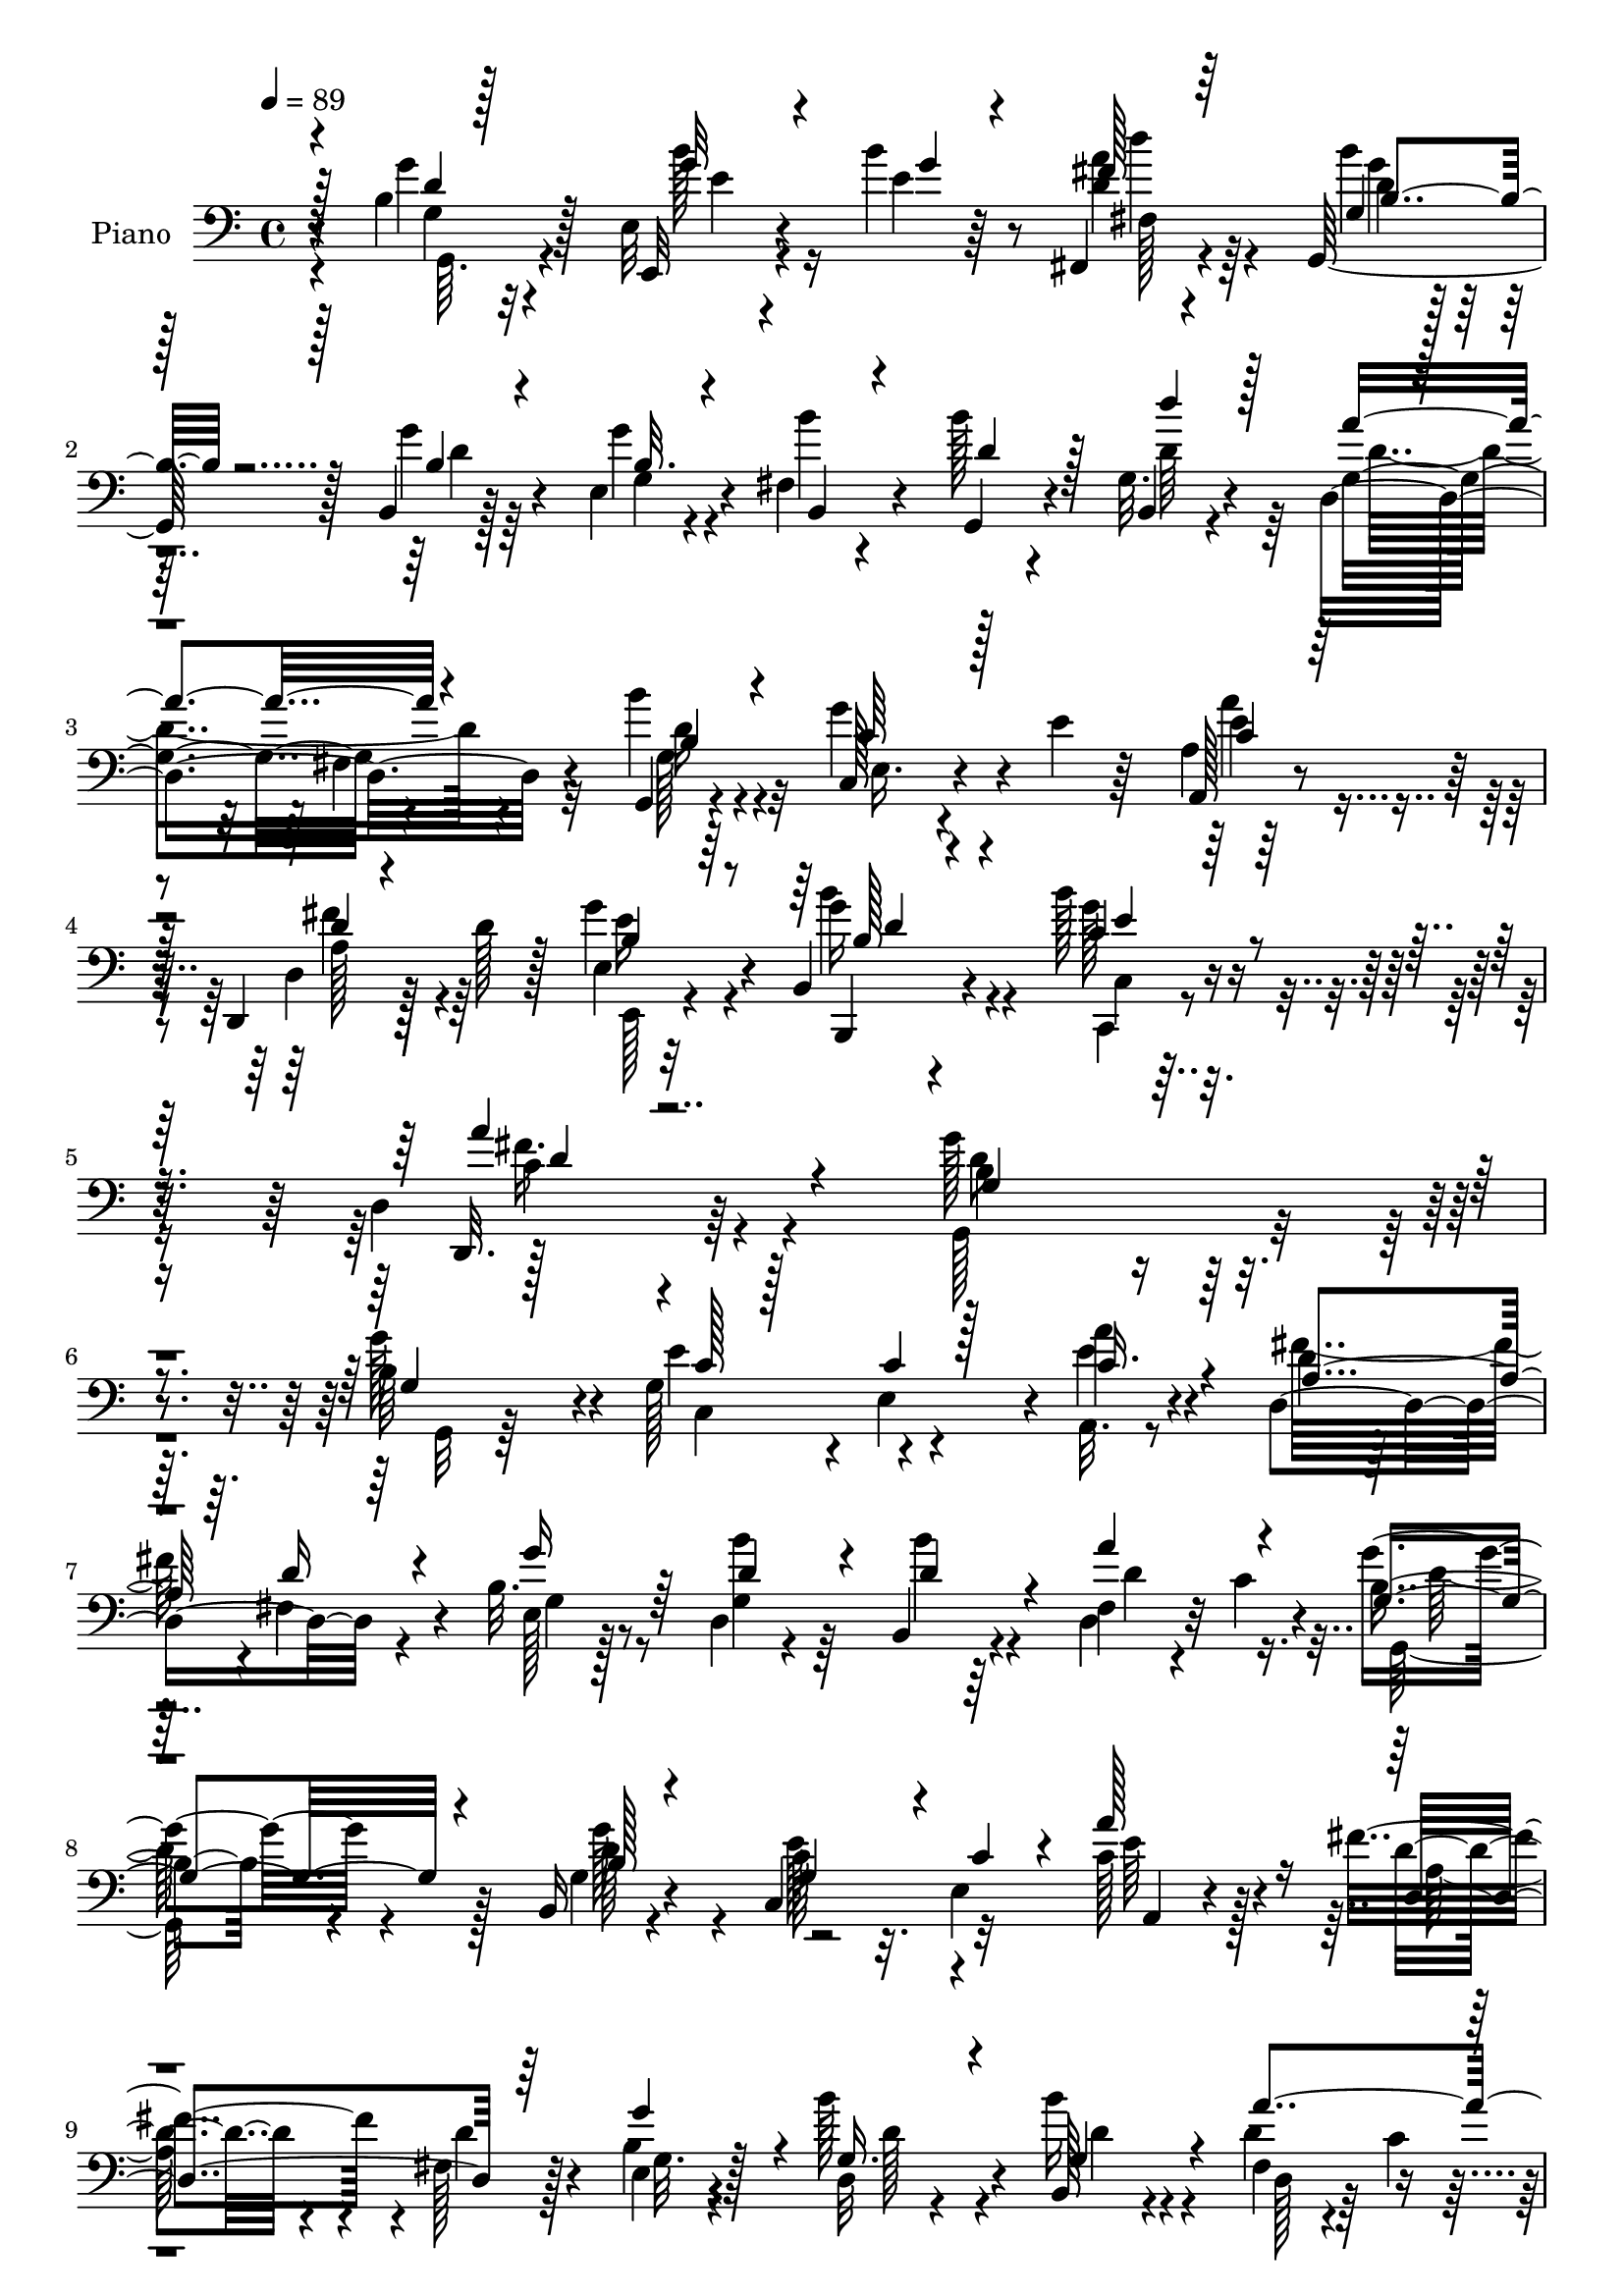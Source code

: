 % Lily was here -- automatically converted by c:/Program Files (x86)/LilyPond/usr/bin/midi2ly.py from output/midi/dh021pn.mid
\version "2.14.0"

\layout {
  \context {
    \Voice
    \remove "Note_heads_engraver"
    \consists "Completion_heads_engraver"
    \remove "Rest_engraver"
    \consists "Completion_rest_engraver"
  }
}

trackAchannelA = {


  \key c \major
    
  \time 4/4 
  

  \key c \major
  
  \tempo 4 = 89 
  
  % [MARKER] DH021     
  
}

trackA = <<
  \context Voice = voiceA \trackAchannelA
>>


trackBchannelA = {
  
  \set Staff.instrumentName = "Piano"
  
}

trackBchannelB = \relative c {
  r4*73/96 b'4*11/96 r32*5 e,32 r4*59/96 b''4*16/96 r8 fis,,4*16/96 
  r4*52/96 g128*17 r128*5 b4*11/96 r128*19 e4*19/96 r4*46/96 fis4*17/96 
  r4*55/96 b'128*7 r4*46/96 g,32. r4*53/96 d4*85/96 r4*59/96 g,4*14/96 
  r4*58/96 g''4*59/96 r4*13/96 e4*20/96 r64*7 a,4*7/96 r128*21 d,,4*20/96 
  r128*19 d''128*7 r128*15 e,4*13/96 r32*5 b4*16/96 r4*64/96 b''128*11 
  r8 d,,4*13/96 r4*95/96 g'128*81 r4*79/96 b,64*9 r4*13/96 g128*21 
  r4*4/96 e4*61/96 r4*5/96 a'4*28/96 r4*38/96 d,,4*83/96 r4*47/96 b'32. 
  r8 d,4*17/96 r4*52/96 b4*20/96 r4*50/96 fis'4*13/96 r4*20/96 c'4*17/96 
  r4*26/96 b4*64/96 r4*73/96 b,16 r4*46/96 c4*71/96 r32*5 c'128*11 
  r4*34/96 fis4*62/96 r4*4/96 fis,128*7 r128*15 e4*19/96 r4*47/96 b''128*15 
  r4*26/96 b,,128*7 r4*50/96 fis'4*13/96 r4*22/96 c'4*16/96 
  | % 10
  r128*7 g'4*64/96 r4*73/96 g,128*5 r4*53/96 b'4*34/96 r4*35/96 b64*9 
  r4*10/96 fis,4*26/96 r4*40/96 d'4*16/96 r128*17 g,4*19/96 r4*46/96 e4*16/96 
  r4*55/96 fis128*5 r4*55/96 g4*23/96 r128*15 d'16. r4*41/96 a'4*136/96 
  r128 b4*32/96 r4*40/96 g128*23 r4*2/96 c,,4*8/96 r64*9 a4*17/96 
  r64*9 fis''128*23 r4*2/96 d8. r4*64/96 b'64*5 r4*44/96 g,4*22/96 
  r4*56/96 fis'4*70/96 r4*28/96 b,4*122/96 r4. b4*26/96 r4*46/96 e4*67/96 
  e,32. r4*47/96 a'4*41/96 r4*29/96 d,4*40/96 r4*26/96 fis,4*46/96 
  r4*22/96 e128*7 r8 b''4*29/96 r128*15 g,16. r16. d'4*44/96 r4*32/96 b4*61/96 
  r64*13 b,4*23/96 r4*44/96 c'4*50/96 r4*14/96 e,64*11 c'128*11 
  r4*35/96 a4*61/96 r4*2/96 fis4*56/96 r32 b4*50/96 r4*16/96 b'4*41/96 
  r64*5 g,64*7 r64*5 fis4*13/96 r4*25/96 c'128*5 r4*22/96 b128*19 
  r4*85/96 g128*5 r4*56/96 e'4*20/96 r4*49/96 g4*25/96 r4*37/96 fis,128*5 
  r4*56/96 g64*15 r128*15 e4*16/96 r4*52/96 fis32. r4*53/96 g,4*20/96 
  r4*50/96 d'''4*31/96 r4*43/96 a4 r4*53/96 d,4*50/96 r128*7 g4*70/96 
  g,4*22/96 r4*40/96 a'4*46/96 r16 fis64*11 r4*4/96 fis,4*37/96 
  r4*31/96 g4*22/96 r128*17 d'16 r4*53/96 c,128*5 r4*64/96 a''4*58/96 
  r4*43/96 b,4*191/96 r128*25 g16 r4*43/96 g128*21 r128 e4*68/96 
  r4*68/96 fis'4*76/96 r128*19 e,4*23/96 r4*44/96 d4*19/96 r4*50/96 b4*20/96 
  r4*56/96 fis'4*17/96 r4*20/96 c'4*16/96 r16 b128*21 r4*80/96 g4*49/96 
  r128*7 c4*59/96 r4*8/96 c,4*20/96 r4*46/96 a32. r4*53/96 d'4*43/96 
  r4*26/96 d4*25/96 r4*7/96 fis64*5 r128 g,4*38/96 r64*5 b'4*55/96 
  r4*19/96 b,,4*29/96 r128*15 fis'4*17/96 r4*17/96 c'4*22/96 r4*22/96 g8. 
  r128*25 b16 r4*47/96 e,4*13/96 r4*59/96 g'4*19/96 r4*44/96 d'16 
  r4*43/96 g,,128*15 r4*26/96 g'16 r4*40/96 g4*43/96 r4*25/96 b,,,64. 
  r32*5 g4*16/96 r4*52/96 b4*16/96 r128*19 a'''4*80/96 r32*5 g,,4*16/96 
  r4*52/96 e'4*67/96 r4*1/96 g4*25/96 r64*7 a,4*16/96 r64*9 fis''4*73/96 
  r4*68/96 g,4*25/96 r4*49/96 d'4*37/96 r4*38/96 g4*34/96 r4*44/96 a4*71/96 
  r4*28/96 b,128*39 r128*49 g128*9 r4*43/96 g64*9 r4*11/96 e128*19 
  r64. c'4*23/96 r128*15 d,,4*20/96 r128*17 d''4*61/96 r64 e,128*5 
  r64*9 d32 r4*62/96 b4*19/96 r4*59/96 d,4*11/96 r4*25/96 c''4*14/96 
  r4*32/96 b128*13 r4*103/96 b,,4*17/96 r4*52/96 e''64*11 r128 c4*46/96 
  r128*5 a,,32. r4*53/96 d4*77/96 r4*58/96 e'4*19/96 r8 d4*14/96 
  r4*58/96 b,32. r4*61/96 fis'''128*15 r4*41/96 g,4*40/96 r4*107/96 g4*14/96 
  r64*9 e,4*17/96 r128*17 b'''16 r4*46/96 fis,4*16/96 r64*9 g4*20/96 
  r4*47/96 g'4*55/96 r32 e,128*5 r4*53/96 d4*13/96 r4*55/96 g,,4*17/96 
  r4*56/96 b'4*11/96 r128*21 a''4*80/96 r4*62/96 g,4*13/96 r4*58/96 c,,4*14/96 
  r128*19 e'4*11/96 r4*56/96 a,,32. r4*53/96 d'128*15 r4*29/96 d'128*7 
  r8 e,4*22/96 r64*9 b,4*23/96 r4*64/96 c'4*19/96 r4*83/96 d4*16/96 
  r128*43 g,4*17/96 
}

trackBchannelBvoiceB = \relative c {
  r4*74/96 g''4*14/96 r128*19 e,,32 r4*59/96 e''4*10/96 r64*9 <d a' >4*14/96 
  r4*55/96 b'4*28/96 r128*13 g4*23/96 r4*43/96 g4*28/96 r4*38/96 b4*25/96 
  r4*46/96 g,,4*23/96 r4*44/96 b4*11/96 r4*61/96 g'4*74/96 r4*68/96 b'4*23/96 
  r4*50/96 c,,128*13 r4*95/96 a128*5 r4*55/96 d4*19/96 r128*41 g'4*31/96 
  r4*44/96 b,,,4*17/96 r4*62/96 g'''128*11 r8 d,,32. r64*15 b''4*235/96 
  r4*86/96 g'128*19 r4*11/96 e4*68/96 r4*64/96 e4*29/96 r4*38/96 d4*25/96 
  r128*13 fis,4*40/96 r4*26/96 e128*5 r128*17 b''4*40/96 r64*5 b4*14/96 
  r64*9 d,,4*16/96 r32*5 g'4*65/96 r4*73/96 g,4*29/96 r4*41/96 c128*15 
  r32. e,4*70/96 a,4*16/96 r4*49/96 d'4*44/96 r4*22/96 d r4*43/96 b4*22/96 
  r128*15 d,32 r4*58/96 b''16 r4*47/96 d,4*38/96 r4*35/96 <g,, b' >4*52/96 
  r4*85/96 d''4*26/96 r64*7 e,4*19/96 r4*50/96 g'4*55/96 r64. a128*21 
  r4*4/96 g,32. r4*49/96 g'32. r4*46/96 g,16 r4*47/96 d'4*43/96 
  r4*26/96 g,,4*25/96 r4*44/96 g'4*28/96 r4*49/96 d4*82/96 r4*58/96 d'4*73/96 
  r128*21 g,4*14/96 r64*9 a16 r4*47/96 d4*38/96 r4*28/96 fis,4*58/96 
  r4*13/96 b8 r4*23/96 <g d' >4*25/96 r8 c,128*5 r4*62/96 a''4*77/96 
  r4*22/96 g,4*113/96 r4*152/96 g'4*74/96 r64*11 c,4*55/96 r64. c128*15 
  r4*26/96 fis4*68/96 r4*67/96 g,4*19/96 r4*49/96 d'4*32/96 r64*7 b'4*25/96 
  r4*47/96 fis,4*13/96 r4*23/96 c'4*19/96 r128*7 g'4*67/96 r8. g,64*5 
  r4*37/96 e'4*65/96 r4*1/96 c4*50/96 r4*14/96 a,32 r4*55/96 fis''64*11 
  r4*2/96 d4*28/96 r16. g,4*23/96 r4*44/96 g4*19/96 r128*17 b,4*19/96 
  r4*53/96 a''128*17 r4*25/96 g64*11 r128*25 b,4*16/96 r64*9 b'128*9 
  r4*43/96 b4*46/96 r4*17/96 d,4*31/96 r128*13 b'4*55/96 r4*14/96 d,4*20/96 
  r4*47/96 g,16 r4*43/96 b'64*5 r4*41/96 g,128*7 r4*49/96 d'4*34/96 
  r128*13 d4*107/96 r4*43/96 g,,4*16/96 r4*55/96 e'4*52/96 r128*5 e'4*25/96 
  r4*40/96 a,,4*17/96 r4*53/96 d'4*38/96 r4*34/96 d8. r64*11 b'4*34/96 
  r4*44/96 g,4*16/96 r128*21 c4*40/96 r4*61/96 d4*199/96 r64*11 g4*73/96 
  r4*62/96 c,4*50/96 r4*13/96 c4*35/96 r4*37/96 d4*49/96 r128*5 fis,4*55/96 
  r4*13/96 b4*53/96 r4*14/96 b'4*50/96 r4*22/96 b4*29/96 r4*44/96 d,,4*20/96 
  r4*59/96 g'4*67/96 r128*25 b,,4*19/96 r4*50/96 e'4*70/96 r128*21 c4*40/96 
  r4*31/96 fis128*29 r8 b,64*9 r4*14/96 g4*22/96 r4*52/96 g64*9 
  r4*20/96 d4*19/96 r4*59/96 g,8. r128*25 d''128*9 r4*44/96 e,,4*14/96 
  r128*19 b'''4*22/96 r64*7 d,32. r4*49/96 g,,4*59/96 r32 b'32. 
  r4*46/96 b128*7 r4*46/96 b,4*10/96 r4*59/96 g4*19/96 r4*50/96 b4*19/96 
  r4*53/96 fis''4*83/96 r128*19 b,4*25/96 r4*44/96 c r16 e4*41/96 
  r4*25/96 a,4*38/96 r128*11 a4*73/96 r4*68/96 e4*23/96 r4*50/96 b''4*40/96 
  r16. c,,4*22/96 r4*56/96 d,4*14/96 r32*7 d''4*133/96 r32*11 g,,4*14/96 
  r4*55/96 e''64*11 r4*1/96 c4*47/96 r32. a,4*19/96 r4*49/96 d4*17/96 
  r4*55/96 d,4*14/96 r128*17 b''4*29/96 r4*40/96 d,,4*20/96 r64*9 b'''4*35/96 
  r4*43/96 d,,4*17/96 r4*65/96 g'8 r4*95/96 b,,32. r128*17 c,4*14/96 
  r4*56/96 c'64. r4*52/96 a4*19/96 r4*50/96 d4*80/96 r4*56/96 e,128*7 
  r4*46/96 d4*22/96 r4*50/96 b'4*16/96 r4*62/96 a''4*46/96 r4*40/96 g,,4*56/96 
  r4*91/96 b'4*34/96 r4*35/96 e,128*5 r4*53/96 e,4*13/96 r128*19 fis4*16/96 
  r64*9 g128*9 r4*40/96 d''4*31/96 r16. e,,4*19/96 r4*49/96 b''4*17/96 
  r4*50/96 g,4*19/96 r64*9 d''4*43/96 r4*31/96 d4*83/96 r4*61/96 g,,4*23/96 
  r4*46/96 c4*22/96 r128*17 c'128*7 r128*15 a,16 r4*47/96 d,4*46/96 
  r4 e4*28/96 r4*49/96 b'4*23/96 r128*21 c,4*22/96 r4*80/96 d4*25/96 
  r16*5 g'4*61/96 
}

trackBchannelBvoiceC = \relative c {
  \voiceThree
  r128*25 d'4*8/96 r128*21 g32 r4*59/96 g4*11/96 r4*52/96 fis128*5 
  r64*9 g,4*35/96 
  | % 2
  r128*11 b4*16/96 r4*50/96 b32. r4*50/96 b,4*13/96 r4*56/96 d'4*34/96 
  r128*11 d'4*20/96 r128*17 a4*76/96 r4*67/96 b,4*23/96 r4*49/96 c64*9 
  r128*27 c4*19/96 r128*17 d4*17/96 r4*125/96 b4*20/96 r64*9 b128*7 
  r4*58/96 c4*34/96 r4*47/96 a' r4*61/96 g,4*239/96 r4*83/96 g4*23/96 
  r128*15 c128*7 r128*15 c4*14/96 r128*17 c16. r4*31/96 a4*56/96 
  r64. d16 r4*41/96 g16 r64*7 d4*41/96 r4*29/96 d4*28/96 r4*40/96 a'4*41/96 
  r4*35/96 g,4*70/96 r4*70/96 b128*9 r4*41/96 g4*56/96 r4*11/96 c4*40/96 
  r4*23/96 a'128*15 r16 d,,4*76/96 r64*9 g'4*59/96 r4*8/96 g,16. 
  r4*34/96 g4*43/96 r4*28/96 a'4*55/96 r32. g,128*21 r4*74/96 g'4*53/96 
  r128*5 g64*5 r4*40/96 e,4*17/96 r4*47/96 d'4*20/96 r4*46/96 b'4*55/96 
  r4*14/96 b,,4*8/96 r4*55/96 g''4*76/96 r4*65/96 b4*67/96 d4*34/96 
  r4*44/96 g,,4*70/96 r4*70/96 g4*26/96 r4*44/96 e4*47/96 r4*19/96 e'4*20/96 
  r8 c4*52/96 r4*19/96 a4*64/96 r4*73/96 g4*32/96 r4*40/96 b,16 
  r4*47/96 b''128*11 r128*15 c,128*5 r4*83/96 g'4*131/96 r128*45 g,,4*11/96 
  r4*61/96 c'4*50/96 r4*82/96 a,4*17/96 r4*53/96 d4*95/96 r4*40/96 b'4*43/96 
  r4*26/96 d,4*16/96 r4*58/96 b4*14/96 r128*19 a''4*50/96 r128*9 g,,4*67/96 
  r4*71/96 g''128*23 r4*128/96 a,128*7 r4*47/96 d4*43/96 r4*88/96 g32*5 
  r4*7/96 d4*52/96 r32. b'4*28/96 r4*46/96 d,,4*14/96 r4*62/96 g,4*56/96 
  r4*83/96 d''32. r4*53/96 e,4*17/96 r64*9 e'4*10/96 r4*52/96 d'4*31/96 
  r4*40/96 g,64*5 r4*38/96 b,,128*5 r128*17 g''128*21 r4*5/96 d4*19/96 
  r4*52/96 b'4*59/96 r4*11/96 b,,128*5 r4*59/96 g'8. r128 fis4*26/96 
  r4*47/96 b'128*9 r4*44/96 c,4*58/96 r4*10/96 c128*9 r4*37/96 c4*47/96 
  r16 a64*11 r8. e4*20/96 r4*52/96 g4*26/96 
  | % 23
  r128*17 b'4*35/96 r4*44/96 fis4*49/96 r4*53/96 g2 r4*73/96 g,,4*13/96 
  r4*55/96 e''64*11 r4*64/96 a128*17 r4*20/96 a,4*70/96 r128*21 g'32*5 
  r4*7/96 d4*53/96 r4*20/96 d4*38/96 r4*34/96 a'4*55/96 r4*23/96 d,128*23 
  r4*74/96 b16. r4*34/96 e,64*5 r4*35/96 c'4*52/96 r128*5 e4*70/96 
  r4*1/96 d,4*103/96 r4*32/96 e4*35/96 r128*11 d32. r4*56/96 b''64*5 
  r4*43/96 d,4*47/96 r4*32/96 d4*68/96 r64*13 g16. r4*35/96 b4*23/96 
  r4*112/96 fis,4*19/96 r4*49/96 g'32. r4*53/96 d32. r128*15 d4*31/96 
  r4*37/96 b'4*26/96 r64*7 b128*17 r32. d,4*26/96 r4*47/96 d,,4*64/96 
  r128*25 d''128*9 r64*7 c,4*77/96 r4*58/96 a''4*73/96 r4*67/96 fis,4*43/96 
  r4*29/96 b4*55/96 r32. g4*17/96 r4*58/96 b'64*5 r8 d,,4*23/96 
  r4*76/96 g,4*118/96 r128*49 b'4*31/96 r4*37/96 c,4*77/96 r4*55/96 a''4*25/96 
  r4*44/96 fis128*21 r64. d,4*13/96 r128*17 g'4*47/96 r4*22/96 b,4*29/96 
  r4*46/96 g'4*58/96 r4*19/96 d4*43/96 r4*40/96 g,4*38/96 r128*35 b16 
  r4*44/96 c4*31/96 r4*40/96 c,,4*11/96 r4*49/96 c''4*25/96 r128*15 fis32*5 
  r4*8/96 d4*38/96 r4*29/96 e16 r4*43/96 g4*47/96 r128*9 b,4*14/96 
  r128*21 d,,4*14/96 r4*26/96 c''32 r4*34/96 b4*47/96 r128*33 g'4*49/96 
  r4*20/96 g4*17/96 r128*17 e,128*5 r4*55/96 d''4*22/96 r8 g,4*43/96 
  r16 b,4*43/96 r4*25/96 g'128*17 r4*17/96 d4*16/96 r4*53/96 d4*23/96 
  r4*47/96 d'4*55/96 r128*7 d,,,4*73/96 r4*70/96 b''4*23/96 r4*49/96 c64*7 
  r128*9 e4*23/96 r4*44/96 a,4*26/96 r4*44/96 fis'4*68/96 r128*25 g4*55/96 
  r128*7 b,128*9 r4*59/96 c4*34/96 r4*68/96 fis4*44/96 r4*101/96 b,64*13 
}

trackBchannelBvoiceD = \relative c {
  \voiceTwo
  r128*25 g'4*10/96 r4*61/96 b'128*5 r16*5 fis,128*5 r64*9 d'4*31/96 
  r4*37/96 d4*11/96 r64*9 g,4*19/96 r4*185/96 d'64*5 r64*7 d4*77/96 
  r4*65/96 d16 r4*49/96 e,16. r4*98/96 e'4*20/96 r4*50/96 a,128*19 
  r4*85/96 e'16 r4*50/96 g16 r4*56/96 c,,4*13/96 r4*68/96 c'4*22/96 
  r4*85/96 d8*5 r32*7 g,,32 r64*9 c4*74/96 r4*58/96 a32. r8 fis''32*5 
  r4*71/96 g,4*17/96 r8 g4*89/96 r4*50/96 d'4*40/96 r16. g,,128*21 
  r4*76/96 d''128*19 r4*11/96 e128*21 r4*68/96 e64*5 r128*13 a,128*19 
  r4*73/96 g32. r4*49/96 d'128*13 r4*31/96 d4*37/96 r4*34/96 d,128*5 
  r128*65 b'4*14/96 r64*9 e4*22/96 r4*49/96 e64. r64*9 d'4*55/96 
  r4*11/96 g,4*43/96 r4*25/96 d4*17/96 r4*47/96 b4*25/96 r128*15 b'64*5 
  r4*41/96 d,8 r4*19/96 
  | % 12
  b,128*5 r128*43 fis'128*5 r4*59/96 g,4*14/96 r4*56/96 c4*43/96 
  r4*23/96 c'32. r4*49/96 a'4*68/96 r4*4/96 d,,128*29 r4*49/96 g'4*65/96 
  r4*79/96 e64*7 r4*35/96 d4*26/96 r8. d4*134/96 r32*11 g,4*17/96 
  r4*55/96 g4*56/96 r4*76/96 e'4*31/96 r4*40/96 a,4*61/96 r4*5/96 d4*61/96 
  r4*7/96 g4*61/96 r64. g,128*7 r4*52/96 d'128*13 r4*35/96 d,4*11/96 
  r128*21 g128*23 r4*70/96 d'4*59/96 r4*8/96 g,64*9 r128*25 a'4*47/96 
  r128*7 d,,4*100/96 r4*32/96 e16 r128*15 d4*11/96 r128*19 d'16. 
  r4*37/96 d4*43/96 r128*11 g,4*61/96 r64*13 g'4*23/96 r8 g4*23/96 
  r8 e,32. r4*44/96 a'4*61/96 r4*10/96 d,128*15 r4*23/96 g128*7 
  r4*46/96 b,4*41/96 r128*9 b,4*17/96 r64*9 d'4*31/96 r4*38/96 g,128*7 
  r4*53/96 d4*100/96 r8 b'128*11 r4*38/96 c,64*13 r4*55/96 e'4*29/96 
  r4*43/96 d,4*79/96 r128*19 b'128*7 r4*53/96 b,4*16/96 r32*5 e'4*32/96 
  r4*47/96 d,4*22/96 r4*80/96 g,4*196/96 r4*68/96 b'128*9 r4*41/96 c,4*76/96 
  r4*55/96 a4*17/96 r64*9 d4*119/96 r4*14/96 g4*25/96 r4*187/96 d'128*13 
  r128*13 g,,4*65/96 r4*77/96 d''128*25 r32*5 e,4*55/96 r32 a'4*76/96 
  r128*21 fis,128*19 r4*10/96 g'4*62/96 r64 d4*56/96 r4*19/96 d4*43/96 
  r4*29/96 a'4*62/96 r4*17/96 g4*71/96 r4*76/96 g,32 r4*59/96 d'4*10/96 
  r4*124/96 a'4*25/96 r4*43/96 b4*49/96 r128*29 b,,,4*8/96 r4*59/96 d''4*13/96 
  r64*9 d r4*16/96 d'4*22/96 r4*50/96 d,,128*25 r4*65/96 g4*35/96 
  r4*34/96 e'4*55/96 r4*13/96 c4*46/96 r128*7 e4*34/96 r16. d4*34/96 
  r16. d4*76/96 r4*71/96 b,128*11 r128*13 e'128*11 r4*46/96 c32 
  r4*86/96 g'4*128/96 r4*137/96 g4*71/96 r4*130/96 e16 r128*15 d4*25/96 
  r128*37 e,,4*17/96 r4*52/96 <b''' d, >4*47/96 r128*9 d,32*5 r4*17/96 a'4*44/96 
  r128*13 g,,4*59/96 r32*7 d''4*26/96 r64*7 g,4*52/96 r4*80/96 e'128*11 
  r4*37/96 a,64*7 r4*92/96 b4*28/96 r4*40/96 d4*28/96 r128*15 b'4*32/96 
  r128*15 d,,32. r4*68/96 g'128*17 r4 g,,4*17/96 r4*52/96 e''64. 
  r4*59/96 e128*5 r4*55/96 a4*20/96 r4*49/96 b4*44/96 r4*92/96 e,4*26/96 
  r4*41/96 d,,4*20/96 r4*50/96 g''64*5 r4*40/96 b,,,4*13/96 r4*62/96 d'128*27 
  r128*21 d'4*20/96 r128*17 g4*61/96 r128*25 e128*11 r4*38/96 a,8 
  r4*95/96 b4*34/96 r64*7 d4*26/96 r32*5 b'4*35/96 r64*11 d,4*47/96 
  r4*98/96 d32*7 
}

trackBchannelBvoiceE = \relative c {
  \voiceFour
  r4*77/96 g64. r4*61/96 e''4*10/96 r4*124/96 d'4*16/96 r4*53/96 g,4*34/96 
  | % 2
  r4*446/96 fis,4*11/96 r32*5 g128*9 r32*15 a'4*23/96 r4*47/96 fis4*65/96 
  r64*13 e,,128*5 r4*58/96 b'''4*31/96 r4*49/96 c,,,4*16/96 r4*65/96 fis''16. 
  r4*71/96 g,,128*81 r4*757/96 d''128*23 r128*23 g r64*203 b,,4*16/96 
  r4*409/96 c'64*9 r4*80/96 e4*28/96 r64*67 d,4*19/96 r64*13 g,128*41 
  r4*142/96 d''4*56/96 r4*16/96 c,4*82/96 r4*752/96 c4*80/96 r4*50/96 e'8 
  r4*781/96 fis128*13 r128*199 g,64*7 r4*161/96 a64*5 r4*178/96 g'4*62/96 
  r4*88/96 c,4*37/96 r64*7 d128*17 r128*17 g,64*33 r64*11 d'128*19 
  r32 c128*17 r4*79/96 e4*35/96 r4*100/96 d4*28/96 r4*331/96 g,4*70/96 
  r8. g'4*79/96 r4*124/96 a,4*37/96 r4*34/96 a4*68/96 r4*361/96 b4*61/96 
  r4*85/96 g,4*14/96 r4*58/96 g''4*16/96 r4*118/96 fis,,4*19/96 
  r4*184/96 b4*10/96 r128*19 b'128*5 r4*53/96 g'4*34/96 r4*35/96 g4*25/96 
  r4*187/96 g16. r128*11 g4*67/96 r4*68/96 c,64*9 r4*16/96 d,4*85/96 
  r4*56/96 g'4*133/96 r4*16/96 c,,,4*20/96 r4*58/96 <d'' fis >8 
  r128*17 g,4*109/96 r32*13 d'4*56/96 r32 c4*49/96 r128*51 a4*52/96 
  r4*152/96 g'4*49/96 r4*29/96 b,,,4*11/96 r128*21 fis'''128*11 
  r4*50/96 d128*19 r4*85/96 g32*5 r64. c,,4*14/96 r4*118/96 a''128*9 
  r4*43/96 d,4*23/96 r4*110/96 g4*53/96 r128*5 b4*43/96 r64*5 g4*35/96 
  r64*7 d8 r128*13 d4*50/96 r4 d4*29/96 r4*40/96 b'4*20/96 r8 g4*22/96 
  r8 d4*22/96 r128*61 b128*17 r4*16/96 g'4*26/96 r4*44/96 b r4*245/96 b128*11 
  r128*13 e,4*41/96 r4*95/96 c128*7 r4*50/96 d4*25/96 r4*119/96 e64*5 
  r4*44/96 b'4*34/96 r4*52/96 e,128*13 r128*21 a4*40/96 r128*35 g,,,4*17/96 
}

trackBchannelBvoiceF = \relative c {
  \voiceOne
  r4*350/96 b'4*38/96 r4*1007/96 d4*14/96 r4*65/96 e4*31/96 r128*17 d4*10/96 
  r4*8287/96 c,4*20/96 r4*962/96 fis'4*22/96 r4*248/96 g16 r4*326/96 b4*31/96 
  r4*2026/96 a,4*28/96 r4*316/96 d4*37/96 r4*481/96 fis128*7 r4*250/96 b4*28/96 
  r4*331/96 g128*15 r4*163/96 a64*5 r4*259/96 g128*13 r8 g128*13 
  r4*62/96 c,4*41/96 r4*104/96 g'128*25 
}

trackB = <<

  \clef bass
  
  \context Voice = voiceA \trackBchannelA
  \context Voice = voiceB \trackBchannelB
  \context Voice = voiceC \trackBchannelBvoiceB
  \context Voice = voiceD \trackBchannelBvoiceC
  \context Voice = voiceE \trackBchannelBvoiceD
  \context Voice = voiceF \trackBchannelBvoiceE
  \context Voice = voiceG \trackBchannelBvoiceF
>>


trackCchannelA = {
  
  \set Staff.instrumentName = "Digital Hymn #021"
  
}

trackC = <<
  \context Voice = voiceA \trackCchannelA
>>


trackDchannelA = {
  
  \set Staff.instrumentName = "Immortal, Invisible, God Only Wise"
  
}

trackD = <<
  \context Voice = voiceA \trackDchannelA
>>


\score {
  <<
    \context Staff=trackB \trackA
    \context Staff=trackB \trackB
  >>
  \layout {}
  \midi {}
}
